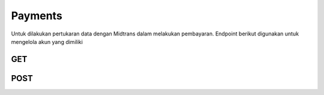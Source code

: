 Payments
+++++++

Untuk dilakukan pertukaran data dengan Midtrans dalam melakukan pembayaran. Endpoint berikut digunakan untuk mengelola akun yang dimiliki

GET
=====

.. http:get:: /payments/callback/

    Payment re-callback from Midtrans snap transaction

POST
=====

.. http:post:: /payments/notification/handling/

    Notification auto update from Midtrans

   **Parameter**:

   .. sourcecode:: json
        	
        {
            "order_id": "string",
            "status_code": "string",
            "gross_amount": "string",
            "signature_key": "string"
        }


   **Contoh Response**:

   .. sourcecode:: json

        {
            "order_id": "string",
            "status_code": "string",
            "gross_amount": "string",
            "signature_key": "string"
        }